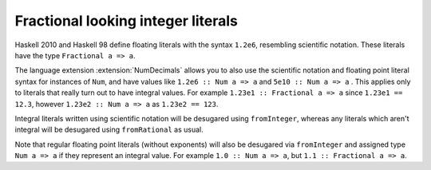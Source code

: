.. _num-decimals:

Fractional looking integer literals
-----------------------------------

.. extension:: NumDecimals
    :shortdesc: Enable support for 'fractional' integer literals.

    :since: 7.8.1

    Allow the use of scientific notation style borrowed from floating-point literal syntax for integral types.

Haskell 2010 and Haskell 98 define floating literals with the syntax
``1.2e6``, resembling scientific notation. These literals have the type ``Fractional a => a``.

The language extension :extension:`NumDecimals` allows you to also use the
scientific notation and floating point literal syntax for instances of
``Num``, and have values like ``1.2e6 :: Num a => a`` and ``5e10 :: Num a => a``
. This applies only to literals that really turn out to have integral
values. For example ``1.23e1 :: Fractional a => a`` since ``1.23e1 == 12.3``,
however ``1.23e2 :: Num a => a`` as ``1.23e2 == 123``.

Integral literals written using scientific notation will be desugared using
``fromInteger``, whereas any literals which aren't integral will be desugared
using ``fromRational`` as usual.

Note that regular floating point literals (without exponents) will also be
desugared via ``fromInteger`` and assigned type ``Num a => a`` if they
represent an integral value. For example ``1.0 :: Num a => a``, but
``1.1 :: Fractional a => a``.
